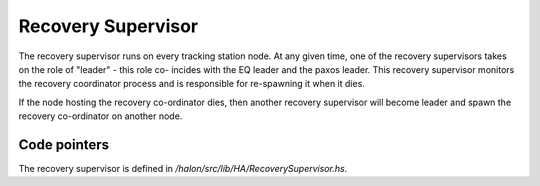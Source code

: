 Recovery Supervisor
===================

The recovery supervisor runs on every tracking station node. At any given time,
one of the recovery supervisors takes on the role of "leader" - this role co-
incides with the EQ leader and the paxos leader. This recovery supervisor
monitors the recovery coordinator process and is responsible for re-spawning it
when it dies.

If the node hosting the recovery co-ordinator dies, then another recovery
supervisor will become leader and spawn the recovery co-ordinator on another
node.

Code pointers
-------------

The recovery supervisor is defined in `/halon/src/lib/HA/RecoverySupervisor.hs`.
